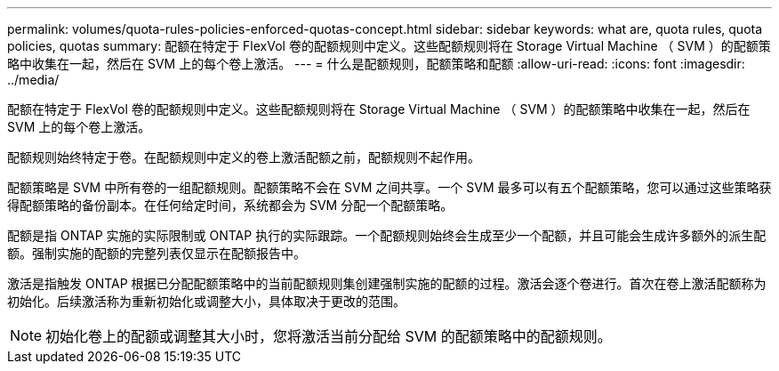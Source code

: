 ---
permalink: volumes/quota-rules-policies-enforced-quotas-concept.html 
sidebar: sidebar 
keywords: what are, quota rules, quota policies, quotas 
summary: 配额在特定于 FlexVol 卷的配额规则中定义。这些配额规则将在 Storage Virtual Machine （ SVM ）的配额策略中收集在一起，然后在 SVM 上的每个卷上激活。 
---
= 什么是配额规则，配额策略和配额
:allow-uri-read: 
:icons: font
:imagesdir: ../media/


[role="lead"]
配额在特定于 FlexVol 卷的配额规则中定义。这些配额规则将在 Storage Virtual Machine （ SVM ）的配额策略中收集在一起，然后在 SVM 上的每个卷上激活。

配额规则始终特定于卷。在配额规则中定义的卷上激活配额之前，配额规则不起作用。

配额策略是 SVM 中所有卷的一组配额规则。配额策略不会在 SVM 之间共享。一个 SVM 最多可以有五个配额策略，您可以通过这些策略获得配额策略的备份副本。在任何给定时间，系统都会为 SVM 分配一个配额策略。

配额是指 ONTAP 实施的实际限制或 ONTAP 执行的实际跟踪。一个配额规则始终会生成至少一个配额，并且可能会生成许多额外的派生配额。强制实施的配额的完整列表仅显示在配额报告中。

激活是指触发 ONTAP 根据已分配配额策略中的当前配额规则集创建强制实施的配额的过程。激活会逐个卷进行。首次在卷上激活配额称为初始化。后续激活称为重新初始化或调整大小，具体取决于更改的范围。

[NOTE]
====
初始化卷上的配额或调整其大小时，您将激活当前分配给 SVM 的配额策略中的配额规则。

====